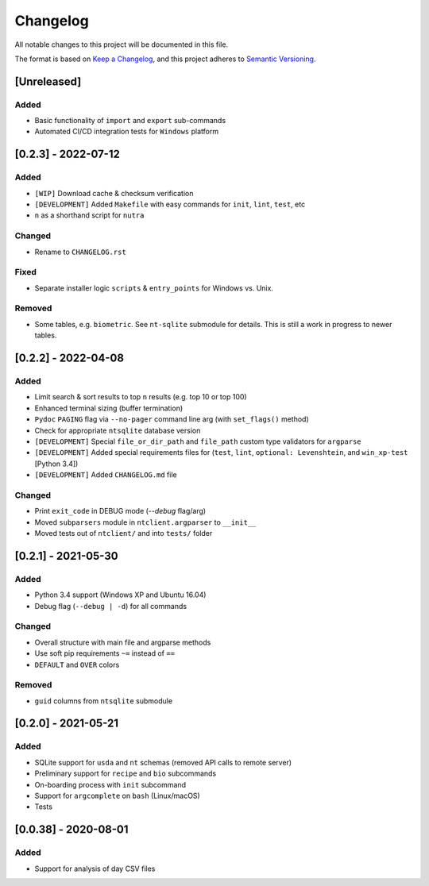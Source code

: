 ***********
 Changelog
***********

All notable changes to this project will be documented in this file.

The format is based on `Keep a Changelog <https://keepachangelog.com/en/1.1.0/>`_,
and this project adheres to `Semantic Versioning <https://semver.org/spec/v2.0.0.html>`_.



[Unreleased]
########################################################################

Added
~~~~~

- Basic functionality of ``import`` and ``export`` sub-commands
- Automated CI/CD integration tests for ``Windows`` platform



[0.2.3] - 2022-07-12
########################################################################

Added
~~~~~

- ``[WIP]`` Download cache & checksum verification
- ``[DEVELOPMENT]`` Added ``Makefile`` with easy commands for ``init``,
  ``lint``, ``test``, etc
- ``n`` as a shorthand script for ``nutra``

Changed
~~~~~~~

- Rename to ``CHANGELOG.rst``

Fixed
~~~~~

- Separate installer logic ``scripts`` & ``entry_points`` for Windows vs. Unix.

Removed
~~~~~~~

- Some tables, e.g. ``biometric``. See ``nt-sqlite`` submodule for details.
  This is still a work in progress to newer tables.



[0.2.2] - 2022-04-08
########################################################################

Added
~~~~~

- Limit search & sort results to top ``n`` results (e.g. top 10 or top 100)
- Enhanced terminal sizing (buffer termination)
- ``Pydoc`` ``PAGING`` flag via ``--no-pager`` command line arg
  (with ``set_flags()`` method)
- Check for appropriate ``ntsqlite`` database version
- ``[DEVELOPMENT]`` Special ``file_or_dir_path`` and ``file_path``
  custom type validators for ``argparse``
- ``[DEVELOPMENT]`` Added special requirements files for
  (``test``, ``lint``, ``optional: Levenshtein``,
  and ``win_xp-test`` [Python 3.4])
- ``[DEVELOPMENT]`` Added ``CHANGELOG.md`` file

Changed
~~~~~~~

- Print ``exit_code`` in DEBUG mode (`--debug` flag/arg)
- Moved ``subparsers`` module in ``ntclient.argparser`` to ``__init__``
- Moved tests out of ``ntclient/`` and into ``tests/`` folder



[0.2.1] - 2021-05-30
########################################################################

Added
~~~~~

- Python 3.4 support (Windows XP and Ubuntu 16.04)
- Debug flag (``--debug | -d``) for all commands

Changed
~~~~~~~

- Overall structure with main file and argparse methods
- Use soft pip requirements ``~=`` instead of ``==``
- ``DEFAULT`` and ``OVER`` colors

Removed
~~~~~~~

- ``guid`` columns from ``ntsqlite`` submodule



[0.2.0] - 2021-05-21
########################################################################

Added
~~~~~

- SQLite support for ``usda`` and ``nt`` schemas
  (removed API calls to remote server)
- Preliminary support for ``recipe`` and ``bio`` subcommands
- On-boarding process with ``init`` subcommand
- Support for ``argcomplete`` on ``bash`` (Linux/macOS)
- Tests



[0.0.38] - 2020-08-01
########################################################################

Added
~~~~~

- Support for analysis of day CSV files
